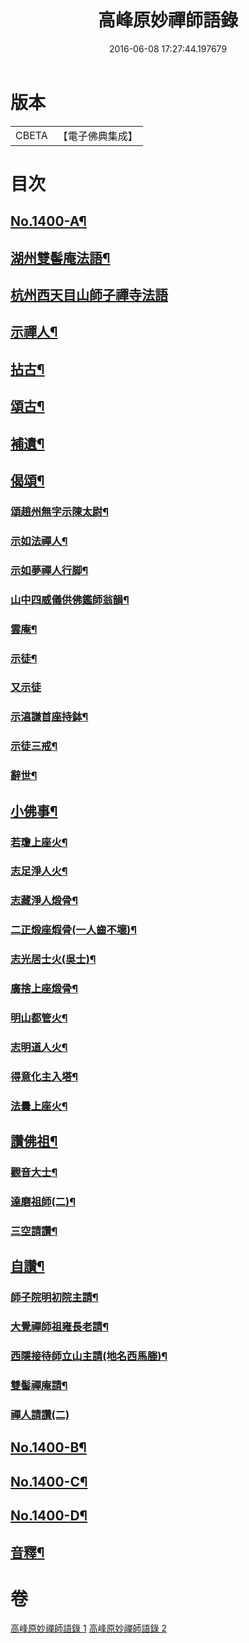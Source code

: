 #+TITLE: 高峰原妙禪師語錄 
#+DATE: 2016-06-08 17:27:44.197679

* 版本
 |     CBETA|【電子佛典集成】|

* 目次
** [[file:KR6q0333_001.txt::001-0677a1][No.1400-A¶]]
** [[file:KR6q0333_001.txt::001-0677b4][湖州雙髻庵法語¶]]
** [[file:KR6q0333_001.txt::001-0678a24][杭州西天目山師子禪寺法語]]
** [[file:KR6q0333_001.txt::001-0685a14][示禪人¶]]
** [[file:KR6q0333_002.txt::002-0691a15][拈古¶]]
** [[file:KR6q0333_002.txt::002-0694a5][頌古¶]]
** [[file:KR6q0333_002.txt::002-0696a18][補遺¶]]
** [[file:KR6q0333_002.txt::002-0697a19][偈頌¶]]
*** [[file:KR6q0333_002.txt::002-0697a20][頌趙州無字示陳太尉¶]]
*** [[file:KR6q0333_002.txt::002-0697a23][示如法禪人¶]]
*** [[file:KR6q0333_002.txt::002-0697b6][示如夢禪人行脚¶]]
*** [[file:KR6q0333_002.txt::002-0697b10][山中四威儀供佛鑑師翁韻¶]]
*** [[file:KR6q0333_002.txt::002-0697b15][雲庵¶]]
*** [[file:KR6q0333_002.txt::002-0697b18][示徒¶]]
*** [[file:KR6q0333_002.txt::002-0697b24][又示徒]]
*** [[file:KR6q0333_002.txt::002-0697c4][示湻謙首座持鉢¶]]
*** [[file:KR6q0333_002.txt::002-0697c8][示徒三戒¶]]
*** [[file:KR6q0333_002.txt::002-0697c12][辭世¶]]
** [[file:KR6q0333_002.txt::002-0697c14][小佛事¶]]
*** [[file:KR6q0333_002.txt::002-0697c15][若瓊上座火¶]]
*** [[file:KR6q0333_002.txt::002-0697c18][志足淨人火¶]]
*** [[file:KR6q0333_002.txt::002-0697c21][志藏淨人煅骨¶]]
*** [[file:KR6q0333_002.txt::002-0697c24][二正煅座煆骨(一人齒不壞)¶]]
*** [[file:KR6q0333_002.txt::002-0698a3][志光居士火(吳士)¶]]
*** [[file:KR6q0333_002.txt::002-0698a6][廣捨上座煅骨¶]]
*** [[file:KR6q0333_002.txt::002-0698a9][明山都管火¶]]
*** [[file:KR6q0333_002.txt::002-0698a13][志明道人火¶]]
*** [[file:KR6q0333_002.txt::002-0698a16][得意化主入塔¶]]
*** [[file:KR6q0333_002.txt::002-0698a19][法曇上座火¶]]
** [[file:KR6q0333_002.txt::002-0698a22][讚佛祖¶]]
*** [[file:KR6q0333_002.txt::002-0698a23][觀音大士¶]]
*** [[file:KR6q0333_002.txt::002-0698b2][達磨祖師(二)¶]]
*** [[file:KR6q0333_002.txt::002-0698b5][三空請讚¶]]
** [[file:KR6q0333_002.txt::002-0698b8][自讚¶]]
*** [[file:KR6q0333_002.txt::002-0698b9][師子院明初院主請¶]]
*** [[file:KR6q0333_002.txt::002-0698b14][大覺禪師祖雍長老請¶]]
*** [[file:KR6q0333_002.txt::002-0698b18][西隱接待師立山主請(地名西馬塍)¶]]
*** [[file:KR6q0333_002.txt::002-0698b22][雙髻禪庵請¶]]
*** [[file:KR6q0333_002.txt::002-0698b24][禪人請讚(二)]]
** [[file:KR6q0333_002.txt::002-0698c4][No.1400-B¶]]
** [[file:KR6q0333_002.txt::002-0698c14][No.1400-C¶]]
** [[file:KR6q0333_002.txt::002-0700c7][No.1400-D¶]]
** [[file:KR6q0333_002.txt::002-0701b23][音釋¶]]

* 卷
[[file:KR6q0333_001.txt][高峰原妙禪師語錄 1]]
[[file:KR6q0333_002.txt][高峰原妙禪師語錄 2]]

